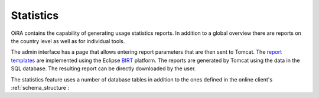 Statistics
**********

OiRA contains the capability of generating usage statistics reports. In
addition to a global overview there are reports on the country level as well as
for individual tools.

The admin interface has a page that allows entering report parameters that are
then sent to Tomcat. The `report templates`_ are implemented using the Eclipse
`BIRT`_ platform. The reports are generated by Tomcat using the data in the SQL
database. The resulting report can be directly downloaded by the user.

The statistics feature uses a number of database tables in addition to the ones
defined in the online client's :ref:`schema_structure`:

.. graphviz:: statistics.dot

.. _report templates: https://github.com/EU-OSHA/oira.reports
.. _BIRT: http://www.eclipse.org/birt/
